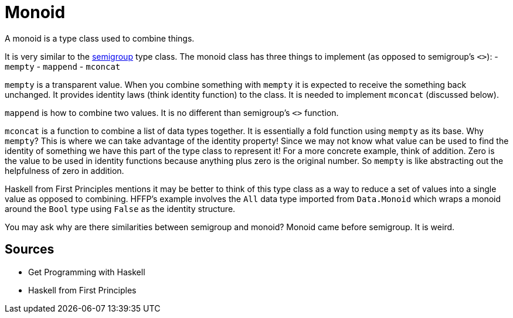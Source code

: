 :doctype: book

:haskell:

= Monoid

A monoid is a type class used to combine things.

It is very similar to the link:semigroup[semigroup] type class.
The monoid class has three things to implement (as opposed to semigroup's `<>`): - `mempty` - `mappend` - `mconcat`

`mempty` is a transparent value.
When you combine something with `mempty` it is expected to receive the something back unchanged.
It provides identity laws (think identity function) to the class.
It is needed to implement `mconcat` (discussed below).

`mappend` is how to combine two values.
It is no different than semigroup's `<>` function.

`mconcat` is a function to combine a list of data types together.
It is essentially a fold function using `mempty` as its base.
Why `mempty`?
This is where we can take advantage of the identity property!
Since we may not know what value can be used to find the identity of something we have this part of the type class to represent it!
For a more concrete example, think of addition.
Zero is the value to be used in identity functions because anything plus zero is the original number.
So `mempty` is like abstracting out the helpfulness of zero in addition.

Haskell from First Principles mentions it may be better to think of this type class as a way to reduce a set of values into a single value as opposed to combining.
HFFP's example involves the `All` data type imported from `Data.Monoid` which wraps a monoid around the `Bool` type using `False` as the identity structure.

You may ask why are there similarities between semigroup and monoid?
Monoid came before semigroup.
It is weird.

== Sources

* Get Programming with Haskell
* Haskell from First Principles
